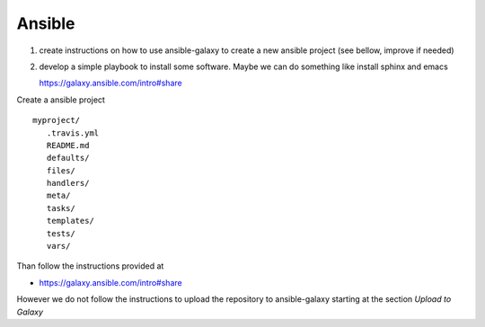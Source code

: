 Ansible
=======

1. create instructions on how to use ansible-galaxy to create a new
   ansible project (see bellow, improve if needed)
2. develop a simple playbook to install some software. Maybe we can do
   something like install sphinx and emacs


   https://galaxy.ansible.com/intro#share


Create a ansible project

.. prompt:: bash

  ansible-galaxy init myproject --force

::

   myproject/
      .travis.yml
      README.md
      defaults/
      files/
      handlers/
      meta/
      tasks/
      templates/
      tests/
      vars/

Than follow the instructions provided at

* https://galaxy.ansible.com/intro#share

However we do not follow the instructions to upload the repository to
ansible-galaxy starting at the section `Upload to Galaxy`
